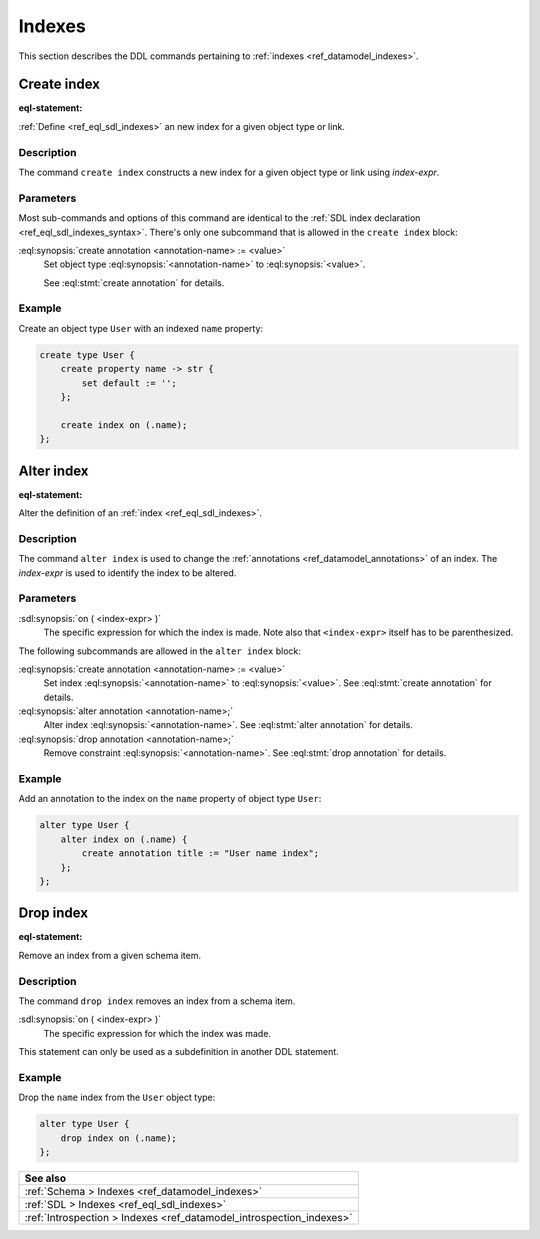 .. _ref_eql_ddl_indexes:

=======
Indexes
=======

This section describes the DDL commands pertaining to
:ref:`indexes <ref_datamodel_indexes>`.


Create index
============

:eql-statement:


:ref:`Define <ref_eql_sdl_indexes>` an new index for a given object
type or link.

.. eql:synopsis::

    create index on ( <index-expr> )
    [ except ( <except-expr> ) ]
    [ "{" <subcommand>; [...] "}" ] ;

    # where <subcommand> is one of

      create annotation <annotation-name> := <value>


Description
-----------

The command ``create index`` constructs a new index for a given object type or
link using *index-expr*.


Parameters
----------

Most sub-commands and options of this command are identical to the
:ref:`SDL index declaration <ref_eql_sdl_indexes_syntax>`. There's
only one subcommand that is allowed in the ``create index`` block:

:eql:synopsis:`create annotation <annotation-name> := <value>`
    Set object type :eql:synopsis:`<annotation-name>` to
    :eql:synopsis:`<value>`.

    See :eql:stmt:`create annotation` for details.


Example
-------

Create an object type ``User`` with an indexed ``name`` property:

.. code-block:: edgeql

    create type User {
        create property name -> str {
            set default := '';
        };

        create index on (.name);
    };


Alter index
===========

:eql-statement:


Alter the definition of an :ref:`index <ref_eql_sdl_indexes>`.

.. eql:synopsis::

    alter index on ( <index-expr> ) [ except ( <except-expr> ) ]
    [ "{" <subcommand>; [...] "}" ] ;

    # where <subcommand> is one of

      create annotation <annotation-name> := <value>
      alter annotation <annotation-name> := <value>
      drop annotation <annotation-name>


Description
-----------

The command ``alter index`` is used to change the :ref:`annotations
<ref_datamodel_annotations>` of an index. The *index-expr* is used to
identify the index to be altered.


Parameters
----------

:sdl:synopsis:`on ( <index-expr> )`
    The specific expression for which the index is made.  Note also
    that ``<index-expr>`` itself has to be parenthesized.

The following subcommands are allowed in the ``alter index`` block:

:eql:synopsis:`create annotation <annotation-name> := <value>`
    Set index :eql:synopsis:`<annotation-name>` to
    :eql:synopsis:`<value>`.
    See :eql:stmt:`create annotation` for details.

:eql:synopsis:`alter annotation <annotation-name>;`
    Alter index :eql:synopsis:`<annotation-name>`.
    See :eql:stmt:`alter annotation` for details.

:eql:synopsis:`drop annotation <annotation-name>;`
    Remove constraint :eql:synopsis:`<annotation-name>`.
    See :eql:stmt:`drop annotation` for details.


Example
-------

Add an annotation to the index on the ``name`` property of object type
``User``:

.. code-block:: edgeql

    alter type User {
        alter index on (.name) {
            create annotation title := "User name index";
        };
    };


Drop index
==========

:eql-statement:

Remove an index from a given schema item.

.. eql:synopsis::

    drop index on ( <index-expr> ) [ except ( <except-expr> ) ];

Description
-----------

The command ``drop index`` removes an index from a schema item.

:sdl:synopsis:`on ( <index-expr> )`
    The specific expression for which the index was made.

This statement can only be used as a subdefinition in another
DDL statement.


Example
-------

Drop the ``name`` index from the ``User`` object type:

.. code-block:: edgeql

    alter type User {
        drop index on (.name);
    };

.. list-table::
  :class: seealso

  * - **See also**
  * - :ref:`Schema > Indexes <ref_datamodel_indexes>`
  * - :ref:`SDL > Indexes <ref_eql_sdl_indexes>`
  * - :ref:`Introspection > Indexes <ref_datamodel_introspection_indexes>`
